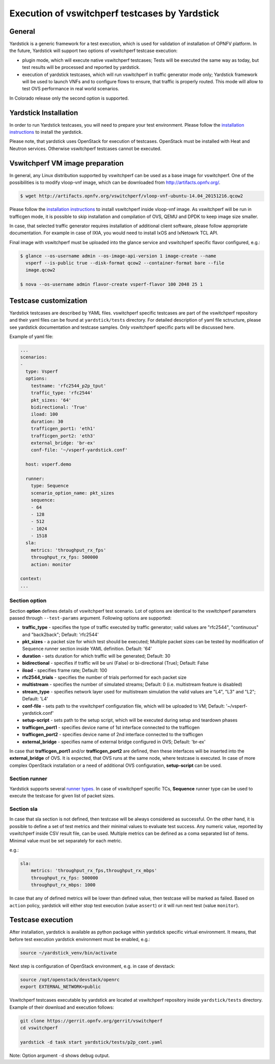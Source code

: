.. This work is licensed under a Creative Commons Attribution 4.0 International License.
.. http://creativecommons.org/licenses/by/4.0
.. (c) OPNFV, Intel Corporation, AT&T and others.

Execution of vswitchperf testcases by Yardstick
-----------------------------------------------

General
^^^^^^^

Yardstick is a generic framework for a test execution, which is used for
validation of installation of OPNFV platform. In the future, Yardstick will
support two options of vswitchperf testcase execution:

- plugin mode, which will execute native vswitchperf testcases; Tests will
  be executed the same way as today, but test results will be processed and
  reported by yardstick.
- execution of yardstick testcases, which will run vswitchperf in traffic
  generator mode only; Yardstick framework will be used to launch VNFs
  and to configure flows to ensure, that traffic is properly routed.
  This mode will allow to test OVS performance in real world scenarios.

In Colorado release only the second option is supported.

Yardstick Installation
^^^^^^^^^^^^^^^^^^^^^^

In order to run Yardstick testcases, you will need to prepare your test
environment. Please follow the `installation instructions
<http://artifacts.opnfv.org/yardstick/brahmaputra/docs/user_guides_framework/index.html>`__
to install the yardstick.

Please note, that yardstick uses OpenStack for execution of testcases.
OpenStack must be installed with Heat and Neutron services. Otherwise
vswitchperf testcases cannot be executed.

Vswitchperf VM image preparation
^^^^^^^^^^^^^^^^^^^^^^^^^^^^^^^^

In general, any Linux distribution supported by vswitchperf can be used as
a base image for vswitchperf. One of the possibilities is to modify vloop-vnf
image, which can be downloaded from `<http://artifacts.opnfv.org/>`__.

.. code-block:: console

    $ wget http://artifacts.opnfv.org/vswitchperf/vloop-vnf-ubuntu-14.04_20151216.qcow2

Please follow the `installation instructions
<http://artifacts.opnfv.org/vswitchperf/docs/configguide/installation.html>`__ to
install vswitchperf inside vloop-vnf image. As vswitchperf will be run in
trafficgen mode, it is possible to skip installation and compilation of OVS,
QEMU and DPDK to keep image size smaller.

In case, that selected traffic generator requires installation of additional
client software, please follow appropriate documentation. For example in case
of IXIA, you would need to install IxOS and IxNetowrk TCL API.

Final image with vswitchperf must be uploaded into the glance service and
vswitchperf specific flavor configured, e.g.:

.. code-block:: console

    $ glance --os-username admin --os-image-api-version 1 image-create --name
      vsperf --is-public true --disk-format qcow2 --container-format bare --file
      image.qcow2

    $ nova --os-username admin flavor-create vsperf-flavor 100 2048 25 1

Testcase customization
^^^^^^^^^^^^^^^^^^^^^^

Yardstick testcases are described by YAML files. vswitchperf specific testcases
are part of the vswitchperf repository and their yaml files can be found at
``yardstick/tests`` directory. For detailed description of yaml file sctructure,
please see yardstick documentation and testcase samples. Only vswitchperf specific
parts will be discussed here.

Example of yaml file:

.. code-block:: yaml

    ...
    scenarios:
    -
      type: Vsperf
      options:
        testname: 'rfc2544_p2p_tput'
        traffic_type: 'rfc2544'
        pkt_sizes: '64'
        bidirectional: 'True'
        iload: 100
        duration: 30
        trafficgen_port1: 'eth1'
        trafficgen_port2: 'eth3'
        external_bridge: 'br-ex'
        conf-file: '~/vsperf-yardstick.conf'

      host: vsperf.demo

      runner:
        type: Sequence
        scenario_option_name: pkt_sizes
        sequence:
        - 64
        - 128
        - 512
        - 1024
        - 1518
      sla:
        metrics: 'throughput_rx_fps'
        throughput_rx_fps: 500000
        action: monitor

    context:
    ...

Section option
~~~~~~~~~~~~~~

Section **option** defines details of vswitchperf test scenario. Lot of options
are identical to the vswitchperf parameters passed through ``--test-params``
argument. Following options are supported:

- **traffic_type** - specifies the type of traffic executed by traffic generator;
  valid values are "rfc2544", "continuous" and "back2back"; Default: 'rfc2544'
- **pkt_sizes** - a packet size for which test should be executed;
  Multiple packet sizes can be tested by modification of Sequence runner
  section inside YAML definition. Default: '64'
- **duration** - sets duration for which traffic will be generated; Default: 30
- **bidirectional** - specifies if traffic will be uni (False) or bi-directional
  (True); Default: False
- **iload** - specifies frame rate; Default: 100
- **rfc2544_trials** - specifies the number of trials performed for each packet
  size
- **multistream** - specifies the number of simulated streams; Default: 0 (i.e.
  multistream feature is disabled)
- **stream_type** - specifies network layer used for multistream simulation
  the valid values are "L4", "L3" and "L2"; Default: 'L4'
- **conf-file** - sets path to the vswitchperf configuration file, which will be
  uploaded to VM; Default: '~/vsperf-yardstick.conf'
- **setup-script** - sets path to the setup script, which will be executed
  during setup and teardown phases
- **trafficgen_port1** - specifies device name of 1st interface connected to
  the trafficgen
- **trafficgen_port2** - specifies device name of 2nd interface connected to
  the trafficgen
- **external_bridge** - specifies name of external bridge configured in OVS;
  Default: 'br-ex'

In case that **trafficgen_port1** and/or **trafficgen_port2** are defined, then
these interfaces will be inserted into the **external_bridge** of OVS. It is
expected, that OVS runs at the same node, where testcase is executed. In case
of more complex OpenStack installation or a need of additional OVS configuration,
**setup-script** can be used.


Section runner
~~~~~~~~~~~~~~

Yardstick supports several `runner types
<http://artifacts.opnfv.org/yardstick/brahmaputra/docs/userguide/architecture.html#runner-types>`__.
In case of vswitchperf specific TCs, **Sequence** runner type can be used to
execute the testcase for given list of packet sizes.


Section sla
~~~~~~~~~~~

In case that sla section is not defined, then testcase will be always
considered as successful. On the other hand, it is possible to define a set of
test metrics and their minimal values to evaluate test success. Any numeric
value, reported by vswitchperf inside CSV result file, can be used.
Multiple metrics can be defined as a coma separated list of items. Minimal
value must be set separately for each metric.

e.g.:

.. code-block:: yaml

      sla:
          metrics: 'throughput_rx_fps,throughput_rx_mbps'
          throughput_rx_fps: 500000
          throughput_rx_mbps: 1000

In case that any of defined metrics will be lower than defined value, then
testcase will be marked as failed. Based on ``action`` policy, yardstick
will either stop test execution (value ``assert``) or it will run next test
(value ``monitor``).

Testcase execution
^^^^^^^^^^^^^^^^^^

After installation, yardstick is available as python package within yardstick
specific virtual environment. It means, that before test execution yardstick
environment must be enabled, e.g.:

.. code-block:: console

   source ~/yardstick_venv/bin/activate


Next step is configuration of OpenStack environment, e.g. in case of devstack:

.. code-block:: console

   source /opt/openstack/devstack/openrc
   export EXTERNAL_NETWORK=public

Vswitchperf testcases executable by yardstick are located at vswitchperf
repository inside ``yardstick/tests`` directory. Example of their download
and execution follows:

.. code-block:: console

   git clone https://gerrit.opnfv.org/gerrit/vswitchperf
   cd vswitchperf

   yardstick -d task start yardstick/tests/p2p_cont.yaml

Note: Option argument ``-d`` shows debug output.
